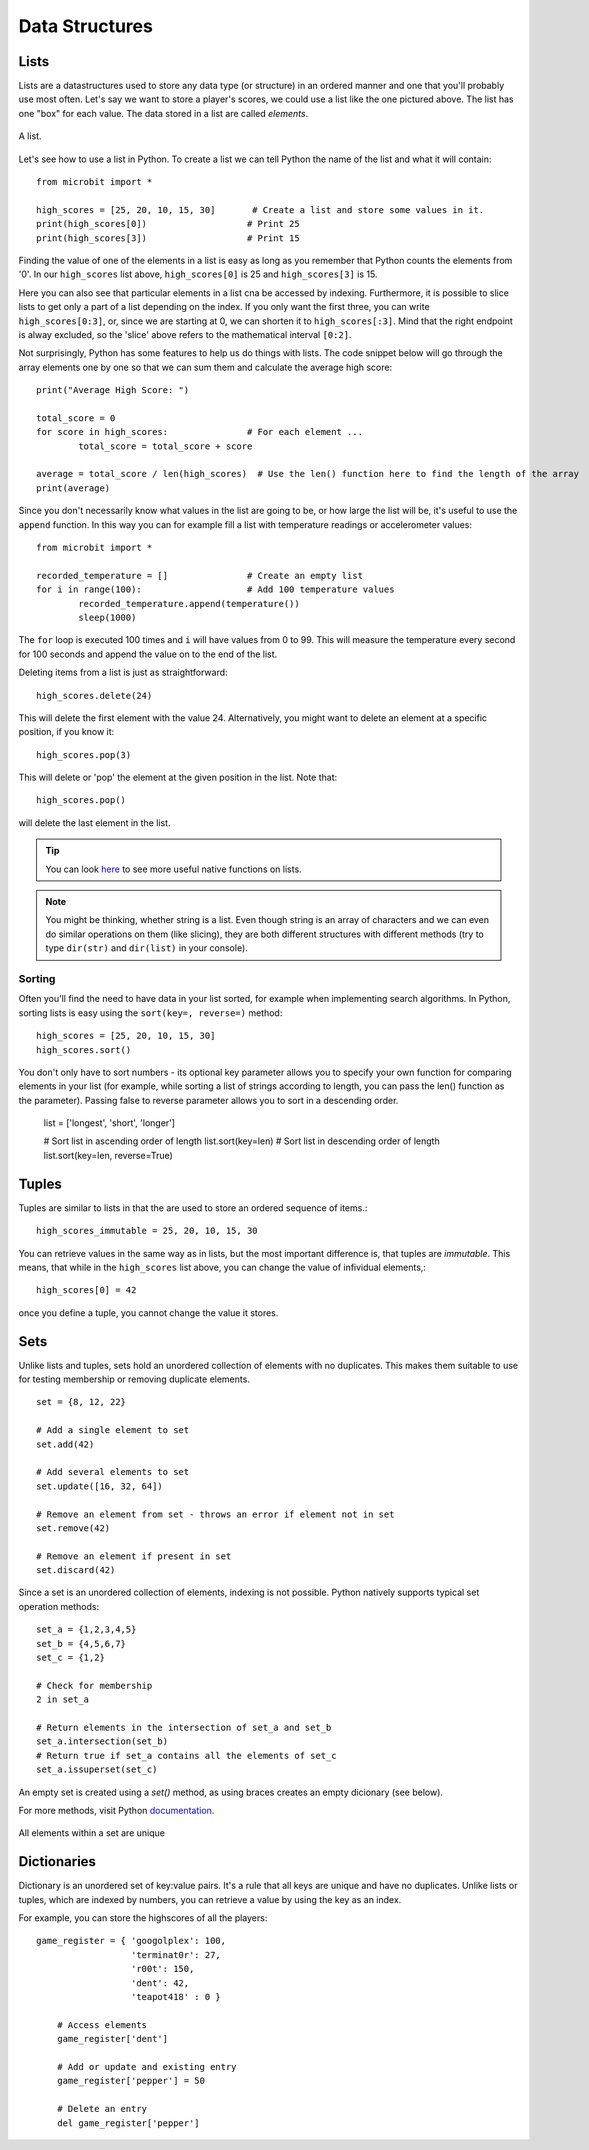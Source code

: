 ****************
Data Structures
****************

Lists
======

Lists are a datastructures used to store any data type (or structure) in an ordered manner and one that you'll probably use most often. Let's say we want to store a player's scores, we could use a list like the 
one pictured above. The list has one "box" for each value. The data stored in a list are called `elements`. 

.. figure:: assets/list_arrow.png 
	 :align: center
     
	 A list.

Let's see how to use a list in Python. To create a list we can tell Python the name  of the list and what it will contain:: 

	from microbit import *

	high_scores = [25, 20, 10, 15, 30]       # Create a list and store some values in it.
	print(high_scores[0])			# Print 25
	print(high_scores[3])			# Print 15


Finding the value of one of the elements in a list is easy as long as you remember that Python counts the elements from '0'. In our ``high_scores`` list above, 
``high_scores[0]`` is 25 and ``high_scores[3]`` is 15.

Here you can also see that particular elements in a list cna be accessed by indexing. Furthermore, it is possible to slice lists to get only a part of a list depending
on the index. If you only want the first three, you can write ``high_scores[0:3]``, or, since we are starting at 0, we can shorten it to ``high_scores[:3]``. Mind that
the right endpoint is alway excluded, so the 'slice' above refers to the mathematical interval ``[0:2]``.

Not surprisingly, Python has some features to help us do things with lists. The code snippet below will go through the array elements one by one so that we can sum them 
and calculate the average high score::

	print("Average High Score: ") 		

	total_score = 0
	for score in high_scores: 		# For each element ...
		total_score = total_score + score

	average = total_score / len(high_scores)  # Use the len() function here to find the length of the array 
	print(average)  

Since you don't necessarily know what values in the list are going to be, or how large the list will be, it's useful to use the ``append`` function. 
In this way you can for example fill a list with temperature readings or accelerometer values:: 

	from microbit import *

	recorded_temperature = [] 		# Create an empty list
	for i in range(100):			# Add 100 temperature values
		recorded_temperature.append(temperature())
		sleep(1000)			 

The ``for`` loop is executed 100 times and ``i`` will have values from 0 to 99. This will measure the temperature every second for 100 seconds and append the value on to the end of the list. 


Deleting items from a list is just as straightforward::

	high_scores.delete(24)

This will delete the first element with the value 24.
Alternatively, you might want to delete an element at a specific position, if you know it:: 
 
	high_scores.pop(3)

This will delete or 'pop' the element at the given position in the list. Note that::

	high_scores.pop() 

will delete the last element in the list.


.. tip:: You can look here_ to see more useful native functions on lists.

.. _here: https://docs.python.org/2/tutorial/datastructures.html#tuples-and-sequences

.. note:: You might be thinking, whether string is a list. Even though string is an array of characters and we can even do similar operations on them (like slicing), they are both different structures with different methods (try to type ``dir(str)`` and ``dir(list)`` in your console). 

Sorting
^^^^^^^

Often you'll find the need to have data in your list sorted, for example when implementing search algorithms. In Python, sorting lists is easy using the 
``sort(key=, reverse=)`` method::

	high_scores = [25, 20, 10, 15, 30]
	high_scores.sort()

You don't only have to sort numbers - its optional key parameter allows you to specify your own	function for comparing elements in your list (for example, while 
sorting a list of strings according to length, you can pass the len() function as the parameter). Passing false to reverse parameter allows you to sort in a descending 
order.

	list = ['longest', 'short', 'longer']

	# Sort list in ascending order of length
	list.sort(key=len)
	# Sort list in descending order of length
	list.sort(key=len, reverse=True)

Tuples
=======

Tuples are similar to lists in that the are used to store an ordered sequence of items.::

    high_scores_immutable = 25, 20, 10, 15, 30

You can retrieve values in the same way as in lists, but the most important difference is, that tuples are `immutable`. This means, that while in the ``high_scores`` list above, you can change the value of infividual elements,::

    high_scores[0] = 42

once you define a tuple, you cannot change the value it stores.  

Sets
=====

Unlike lists and tuples, sets hold an unordered collection of elements with no duplicates. This makes them suitable to use for testing membership or removing 
duplicate elements. ::

	set = {8, 12, 22}

	# Add a single element to set
	set.add(42)

	# Add several elements to set
	set.update([16, 32, 64])

	# Remove an element from set - throws an error if element not in set 
	set.remove(42)

	# Remove an element if present in set 
	set.discard(42)

	 

Since a set is an unordered collection of elements, indexing is not possible. Python natively supports typical set operation methods: ::

	set_a = {1,2,3,4,5}
	set_b = {4,5,6,7}
	set_c = {1,2}

	# Check for membership
	2 in set_a

	# Return elements in the intersection of set_a and set_b
	set_a.intersection(set_b)
	# Return true if set_a contains all the elements of set_c
	set_a.issuperset(set_c)

An empty set is created using a `set()` method, as using braces creates an empty dicionary (see below).  	

For more methods, visit Python documentation_.

.. _documentation: https://docs.python.org/2/library/stdtypes.html#set

.. figure:: assets/sets_i.png
   :align: center

   All elements within a set are unique

Dictionaries
=============

Dictionary is an unordered set of key:value pairs. It's a rule that all keys are unique and have no duplicates. Unlike lists or tuples, which are indexed by numbers, 
you can retrieve a value by using the key as an index.

For example, you can store the highscores of all the players: ::

    game_register = { 'googolplex': 100,
                      'terminat0r': 27,
                      'r00t': 150,
                      'dent': 42,
                      'teapot418' : 0 } 

	# Access elements
	game_register['dent']

	# Add or update and existing entry
	game_register['pepper'] = 50

	# Delete an entry
	del game_register['pepper']		
